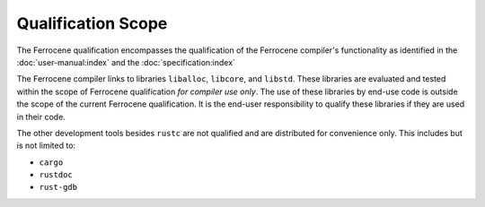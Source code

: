 .. SPDX-License-Identifier: MIT OR Apache-2.0
   SPDX-FileCopyrightText: The Ferrocene Developers

Qualification Scope
===================

The Ferrocene qualification encompasses the qualification of the
Ferrocene compiler's functionality as identified in the
:doc:`user-manual:index` and the :doc:`specification:index`

The Ferrocene compiler links to libraries ``liballoc``, ``libcore``, and
``libstd``. These libraries are evaluated and tested within the scope of
Ferrocene qualification *for compiler use only*. The use of these libraries
by end-use code is outside the scope of the current Ferrocene
qualification. It is the end-user responsibility to qualify these libraries if
they are used in their code.

The other development tools besides ``rustc`` are not qualified and are
distributed for convenience only. This includes but is not limited to:

* ``cargo``
* ``rustdoc``
* ``rust-gdb``
